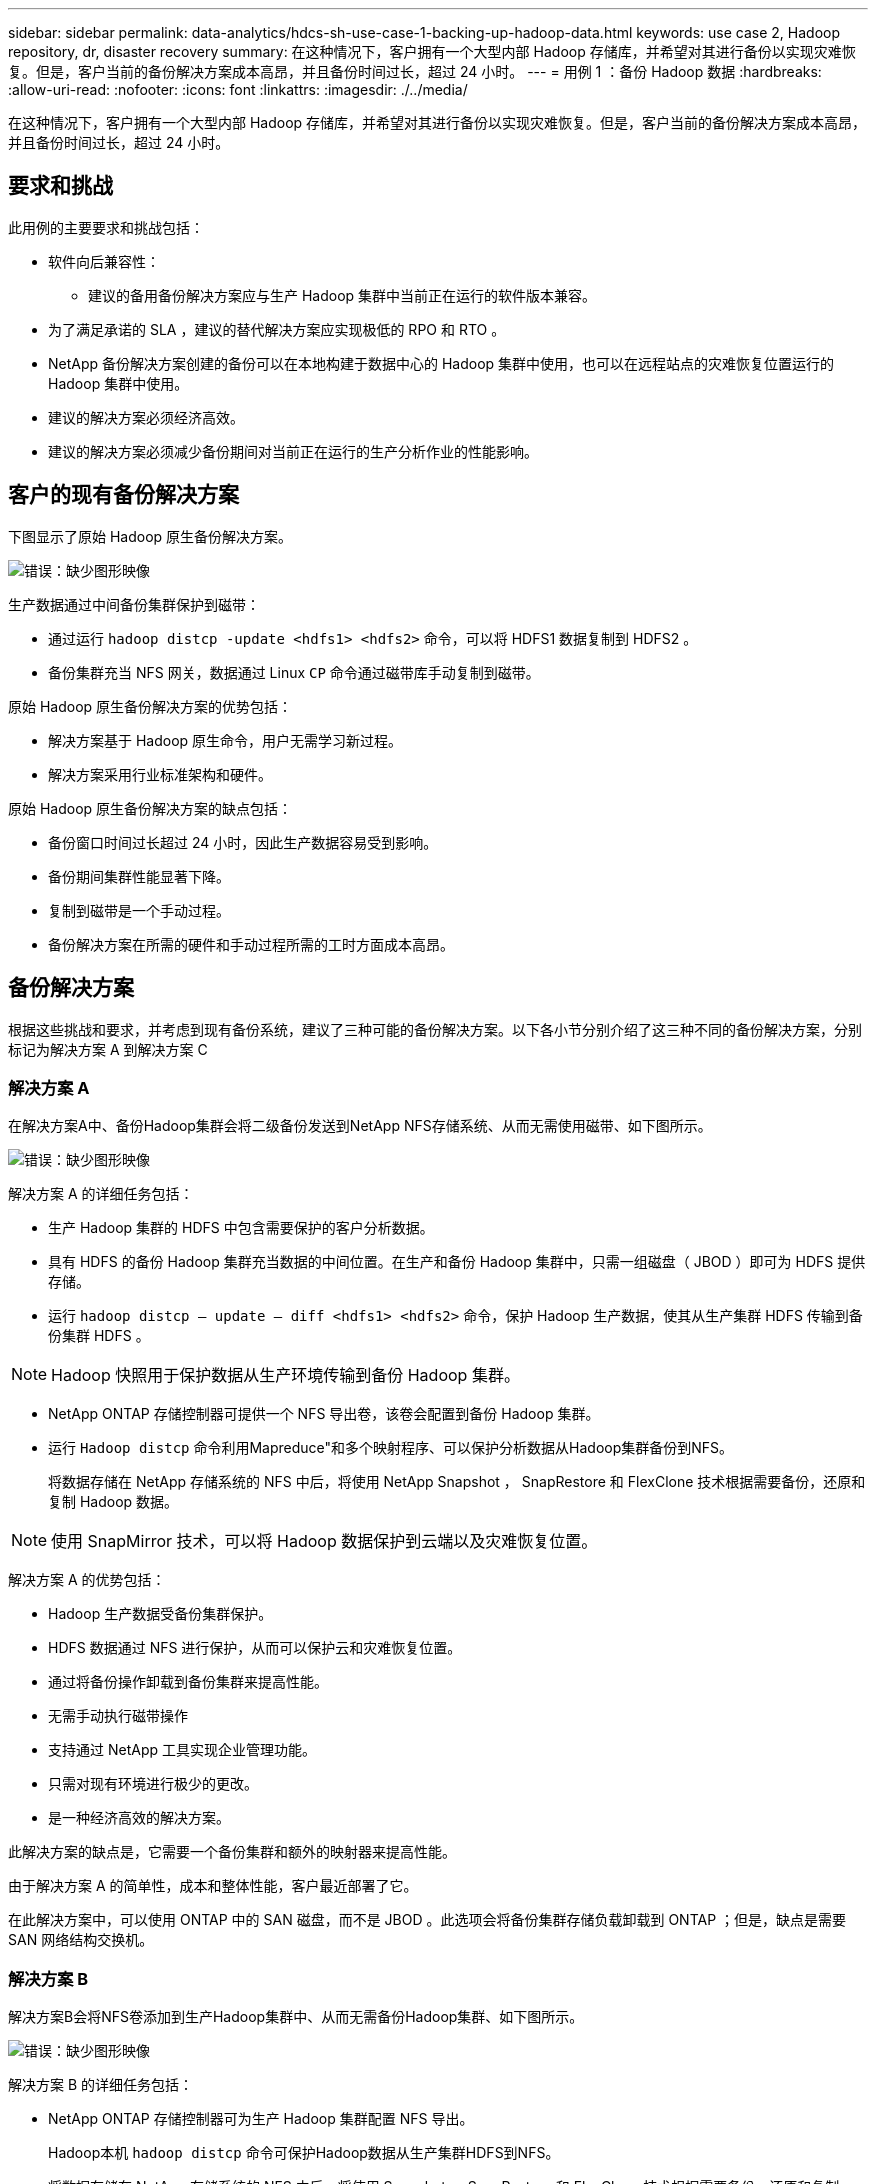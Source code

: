 ---
sidebar: sidebar 
permalink: data-analytics/hdcs-sh-use-case-1-backing-up-hadoop-data.html 
keywords: use case 2, Hadoop repository, dr, disaster recovery 
summary: 在这种情况下，客户拥有一个大型内部 Hadoop 存储库，并希望对其进行备份以实现灾难恢复。但是，客户当前的备份解决方案成本高昂，并且备份时间过长，超过 24 小时。 
---
= 用例 1 ：备份 Hadoop 数据
:hardbreaks:
:allow-uri-read: 
:nofooter: 
:icons: font
:linkattrs: 
:imagesdir: ./../media/


[role="lead"]
在这种情况下，客户拥有一个大型内部 Hadoop 存储库，并希望对其进行备份以实现灾难恢复。但是，客户当前的备份解决方案成本高昂，并且备份时间过长，超过 24 小时。



== 要求和挑战

此用例的主要要求和挑战包括：

* 软件向后兼容性：
+
** 建议的备用备份解决方案应与生产 Hadoop 集群中当前正在运行的软件版本兼容。


* 为了满足承诺的 SLA ，建议的替代解决方案应实现极低的 RPO 和 RTO 。
* NetApp 备份解决方案创建的备份可以在本地构建于数据中心的 Hadoop 集群中使用，也可以在远程站点的灾难恢复位置运行的 Hadoop 集群中使用。
* 建议的解决方案必须经济高效。
* 建议的解决方案必须减少备份期间对当前正在运行的生产分析作业的性能影响。




== 客户的现有备份解决方案

下图显示了原始 Hadoop 原生备份解决方案。

image:hdcs-sh-image5.png["错误：缺少图形映像"]

生产数据通过中间备份集群保护到磁带：

* 通过运行 `hadoop distcp -update <hdfs1> <hdfs2>` 命令，可以将 HDFS1 数据复制到 HDFS2 。
* 备份集群充当 NFS 网关，数据通过 Linux `CP` 命令通过磁带库手动复制到磁带。


原始 Hadoop 原生备份解决方案的优势包括：

* 解决方案基于 Hadoop 原生命令，用户无需学习新过程。
* 解决方案采用行业标准架构和硬件。


原始 Hadoop 原生备份解决方案的缺点包括：

* 备份窗口时间过长超过 24 小时，因此生产数据容易受到影响。
* 备份期间集群性能显著下降。
* 复制到磁带是一个手动过程。
* 备份解决方案在所需的硬件和手动过程所需的工时方面成本高昂。




== 备份解决方案

根据这些挑战和要求，并考虑到现有备份系统，建议了三种可能的备份解决方案。以下各小节分别介绍了这三种不同的备份解决方案，分别标记为解决方案 A 到解决方案 C



=== 解决方案 A

在解决方案A中、备份Hadoop集群会将二级备份发送到NetApp NFS存储系统、从而无需使用磁带、如下图所示。

image:hdcs-sh-image6.png["错误：缺少图形映像"]

解决方案 A 的详细任务包括：

* 生产 Hadoop 集群的 HDFS 中包含需要保护的客户分析数据。
* 具有 HDFS 的备份 Hadoop 集群充当数据的中间位置。在生产和备份 Hadoop 集群中，只需一组磁盘（ JBOD ）即可为 HDFS 提供存储。
* 运行 `hadoop distcp – update – diff <hdfs1> <hdfs2>` 命令，保护 Hadoop 生产数据，使其从生产集群 HDFS 传输到备份集群 HDFS 。



NOTE: Hadoop 快照用于保护数据从生产环境传输到备份 Hadoop 集群。

* NetApp ONTAP 存储控制器可提供一个 NFS 导出卷，该卷会配置到备份 Hadoop 集群。
* 运行 `Hadoop distcp` 命令利用Mapreduce"和多个映射程序、可以保护分析数据从Hadoop集群备份到NFS。
+
将数据存储在 NetApp 存储系统的 NFS 中后，将使用 NetApp Snapshot ， SnapRestore 和 FlexClone 技术根据需要备份，还原和复制 Hadoop 数据。




NOTE: 使用 SnapMirror 技术，可以将 Hadoop 数据保护到云端以及灾难恢复位置。

解决方案 A 的优势包括：

* Hadoop 生产数据受备份集群保护。
* HDFS 数据通过 NFS 进行保护，从而可以保护云和灾难恢复位置。
* 通过将备份操作卸载到备份集群来提高性能。
* 无需手动执行磁带操作
* 支持通过 NetApp 工具实现企业管理功能。
* 只需对现有环境进行极少的更改。
* 是一种经济高效的解决方案。


此解决方案的缺点是，它需要一个备份集群和额外的映射器来提高性能。

由于解决方案 A 的简单性，成本和整体性能，客户最近部署了它。

在此解决方案中，可以使用 ONTAP 中的 SAN 磁盘，而不是 JBOD 。此选项会将备份集群存储负载卸载到 ONTAP ；但是，缺点是需要 SAN 网络结构交换机。



=== 解决方案 B

解决方案B会将NFS卷添加到生产Hadoop集群中、从而无需备份Hadoop集群、如下图所示。

image:hdcs-sh-image7.png["错误：缺少图形映像"]

解决方案 B 的详细任务包括：

* NetApp ONTAP 存储控制器可为生产 Hadoop 集群配置 NFS 导出。
+
Hadoop本机 `hadoop distcp` 命令可保护Hadoop数据从生产集群HDFS到NFS。

* 将数据存储在 NetApp 存储系统的 NFS 中后，将使用 Snapshot ， SnapRestore 和 FlexClone 技术根据需要备份，还原和复制 Hadoop 数据。


解决方案 B 的优势包括：

* 生产集群针对备份解决方案进行了少许修改，从而简化了实施并降低了额外的基础架构成本。
* 备份操作不需要备份集群。
* HDFS 生产数据在转换为 NFS 数据时会受到保护。
* 解决方案支持通过 NetApp 工具执行企业管理功能。


此解决方案的缺点是它在生产集群中实施，这可能会在生产集群中添加其他管理员任务。



=== 解决方案 C

在解决方案 C 中， NetApp SAN 卷会直接配置到 Hadoop 生产集群中以用于 HDFS 存储，如下图所示。

image:hdcs-sh-image8.png["错误：缺少图形映像"]

解决方案 C 的详细步骤包括：

* NetApp ONTAP SAN 存储在生产 Hadoop 集群上配置为用于 HDFS 数据存储。
* NetApp Snapshot 和 SnapMirror 技术用于备份生产 Hadoop 集群中的 HDFS 数据。
* 在 Snapshot 副本备份过程中， Hadoop/Spark 集群的生产不会对性能产生影响，因为备份位于存储层。



NOTE: 无论数据大小如何， Snapshot 技术均可在数秒内完成备份。

解决方案 C 的优势包括：

* 可以使用 Snapshot 技术创建节省空间的备份。
* 支持通过 NetApp 工具实现企业管理功能。

